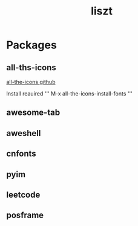 #+TITLE: liszt

* Packages
** all-ths-icons
   [[https://github.com/domtronn/all-the-icons.el][all-the-icons github]]
   
   Install reauired
   '''
   M-x all-the-icons-install-fonts
   '''
** awesome-tab
** aweshell
** cnfonts
** pyim
** leetcode
** posframe

